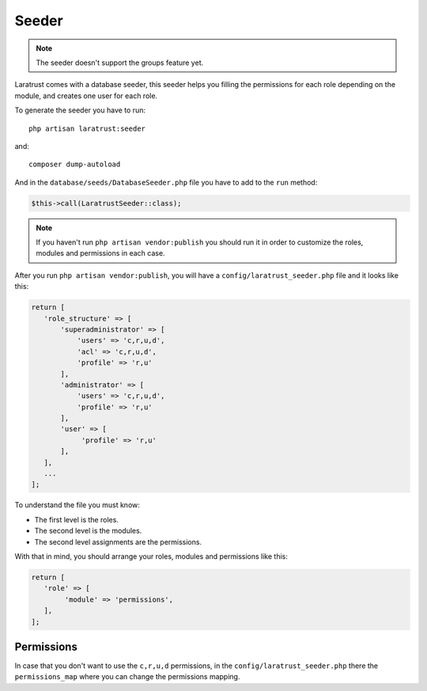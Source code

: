 Seeder
======

.. NOTE::
    The seeder doesn't support the groups feature yet.

Laratrust comes with a database seeder, this seeder helps you filling the permissions for each role depending on the module, and creates one user for each role.

To generate the seeder you have to run::

    php artisan laratrust:seeder

and::

    composer dump-autoload

And in the ``database/seeds/DatabaseSeeder.php`` file you have to add to the ``run`` method:

.. code-block:: php

    $this->call(LaratrustSeeder::class);

.. NOTE::
    If you haven't run ``php artisan vendor:publish`` you should run it in order to customize the roles, modules and permissions in each case.

After you run ``php artisan vendor:publish``, you will have a ``config/laratrust_seeder.php`` file and it looks like this:

.. code-block:: php

    return [
       'role_structure' => [
           'superadministrator' => [
               'users' => 'c,r,u,d',
               'acl' => 'c,r,u,d',
               'profile' => 'r,u'
           ],
           'administrator' => [
               'users' => 'c,r,u,d',
               'profile' => 'r,u'
           ],
           'user' => [
                'profile' => 'r,u'
           ],
       ],
       ...
    ];

To understand the file you must know:

* The first level is the roles.
* The second level is the modules.
* The second level assignments are the permissions.

With that in mind, you should arrange your roles, modules and permissions like this:

.. code-block:: php

    return [
       'role' => [
            'module' => 'permissions',
       ],
    ];

Permissions
-----------

In case that you don't want to use the ``c,r,u,d`` permissions, in the ``config/laratrust_seeder.php`` there the ``permissions_map`` where you can change the permissions mapping.
